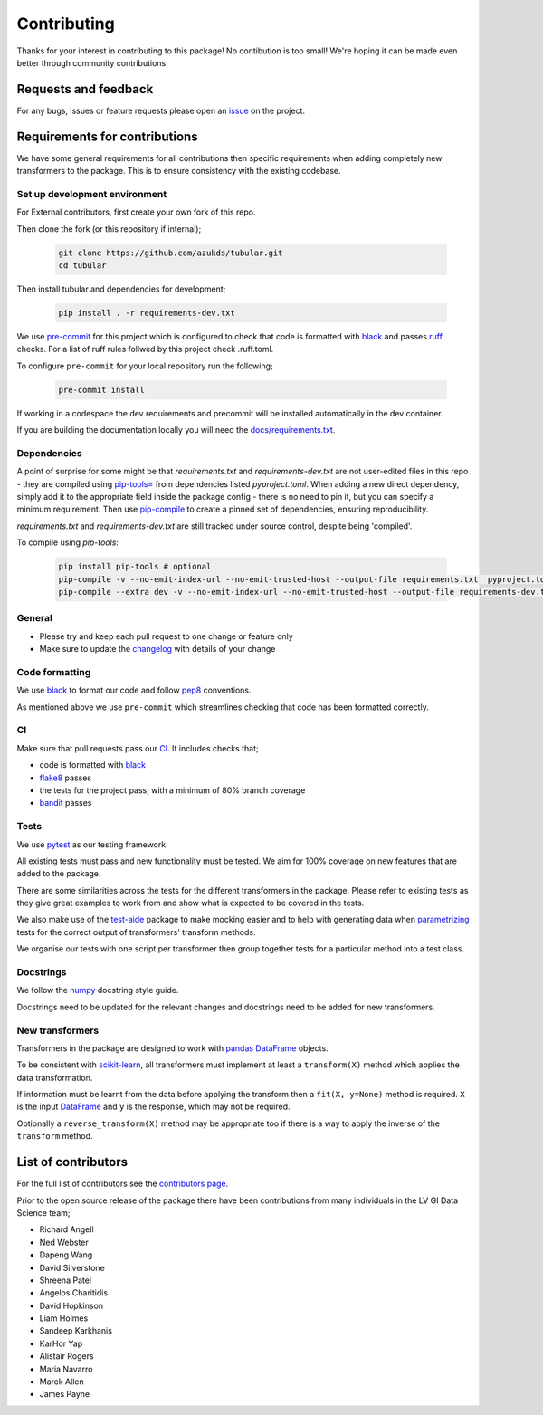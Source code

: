 Contributing
============

Thanks for your interest in contributing to this package! No contibution is too small! We're hoping it can be made even better through community contributions.

Requests and feedback
---------------------

For any bugs, issues or feature requests please open an `issue <https://github.com/azukds/tubular/issues>`_ on the project.

Requirements for contributions
------------------------------

We have some general requirements for all contributions then specific requirements when adding completely new transformers to the package. This is to ensure consistency with the existing codebase.

Set up development environment
^^^^^^^^^^^^^^^^^^^^^^^^^^^^^^
For External contributors, first create your own fork of this repo.

Then clone the fork (or this repository if internal);

   .. code::

     git clone https://github.com/azukds/tubular.git
     cd tubular

Then install tubular and dependencies for development;

   .. code::

     pip install . -r requirements-dev.txt

We use `pre-commit <https://pre-commit.com/>`_ for this project which is configured to check that code is formatted with `black <https://black.readthedocs.io/en/stable/>`_ and passes `ruff <https://beta.ruff.rs/docs/>`_ checks.  For a list of ruff rules follwed by this project check .ruff.toml.

To configure ``pre-commit`` for your local repository run the following;

   .. code::

     pre-commit install

If working in a codespace the dev requirements and precommit will be installed automatically in the dev container.

If you are building the documentation locally you will need the `docs/requirements.txt <https://github.com/azukds/tubular/blob/main/docs/requirements.txt>`_.

Dependencies
^^^^^^^^^^^^
A point of surprise for some might be that `requirements.txt` and `requirements-dev.txt` are not user-edited files in this repo -
they are compiled using `pip-tools= <https://github.com/jazzband/pip-tools?tab=readme-ov-file#example-usage-for-pip-compile>`_ from
dependencies listed `pyproject.toml`. When adding a new direct dependency, simply add it to the appropriate field inside the package config -
there is no need to pin it, but you can specify a minimum requirement. Then use `pip-compile <https://medium.com/packagr/using-pip-compile-to-manage-dependencies-in-your-python-packages-8451b21a949e>`_
to create a pinned set of dependencies, ensuring reproducibility.

`requirements.txt` and `requirements-dev.txt` are still tracked under source control, despite being 'compiled'.

To compile using `pip-tools`:

  .. code::

     pip install pip-tools # optional
     pip-compile -v --no-emit-index-url --no-emit-trusted-host --output-file requirements.txt  pyproject.toml
     pip-compile --extra dev -v --no-emit-index-url --no-emit-trusted-host --output-file requirements-dev.txt pyproject.toml


General
^^^^^^^

- Please try and keep each pull request to one change or feature only
- Make sure to update the `changelog <https://github.com/azukds/tubular/blob/main/CHANGELOG.rst>`_ with details of your change

Code formatting
^^^^^^^^^^^^^^^

We use `black <https://black.readthedocs.io/en/stable/>`_ to format our code and follow `pep8 <https://www.python.org/dev/peps/pep-0008/>`_ conventions. 

As mentioned above we use ``pre-commit`` which streamlines checking that code has been formatted correctly.

CI
^^

Make sure that pull requests pass our `CI <https://github.com/azukds/tubular/actions>`_. It includes checks that;

- code is formatted with `black <https://black.readthedocs.io/en/stable/>`_
- `flake8 <https://flake8.pycqa.org/en/latest/>`_ passes
- the tests for the project pass, with a minimum of 80% branch coverage
- `bandit <https://bandit.readthedocs.io/en/latest/>`_ passes

Tests
^^^^^

We use `pytest <https://docs.pytest.org/en/stable/>`_ as our testing framework.

All existing tests must pass and new functionality must be tested. We aim for 100% coverage on new features that are added to the package.

There are some similarities across the tests for the different transformers in the package. Please refer to existing tests as they give great examples to work from and show what is expected to be covered in the tests.

We also make use of the `test-aide <https://github.com/azukds/test-aide>`_ package to make mocking easier and to help with generating data when `parametrizing <https://docs.pytest.org/en/6.2.x/parametrize.html>`_ tests for the correct output of transformers' transform methods.

We organise our tests with one script per transformer then group together tests for a particular method into a test class.

Docstrings
^^^^^^^^^^

We follow the `numpy <https://numpydoc.readthedocs.io/en/latest/format.html>`_ docstring style guide.

Docstrings need to be updated for the relevant changes and docstrings need to be added for new transformers.

New transformers
^^^^^^^^^^^^^^^^

Transformers in the package are designed to work with `pandas <https://pandas.pydata.org/>`_ `DataFrame <https://pandas.pydata.org/pandas-docs/stable/reference/api/pandas.DataFrame.html>`_ objects.

To be consistent with `scikit-learn <https://scikit-learn.org/stable/data_transforms.html>`_, all transformers must implement at least a  ``transform(X)`` method which applies the data transformation.

If information must be learnt from the data before applying the transform then a ``fit(X, y=None)`` method is required. ``X`` is the input `DataFrame <https://pandas.pydata.org/pandas-docs/stable/reference/api/pandas.DataFrame.html>`_ and ``y`` is the response, which may not be required.

Optionally a ``reverse_transform(X)`` method may be appropriate too if there is a way to apply the inverse of the ``transform`` method.

List of contributors
--------------------

For the full list of contributors see the `contributors page <https://github.com/azukds/tubular/graphs/contributors>`_.

Prior to the open source release of the package there have been contributions from many individuals in the LV GI Data Science team;

- Richard Angell
- Ned Webster
- Dapeng Wang
- David Silverstone
- Shreena Patel
- Angelos Charitidis
- David Hopkinson
- Liam Holmes
- Sandeep Karkhanis
- KarHor Yap
- Alistair Rogers
- Maria Navarro
- Marek Allen
- James Payne
